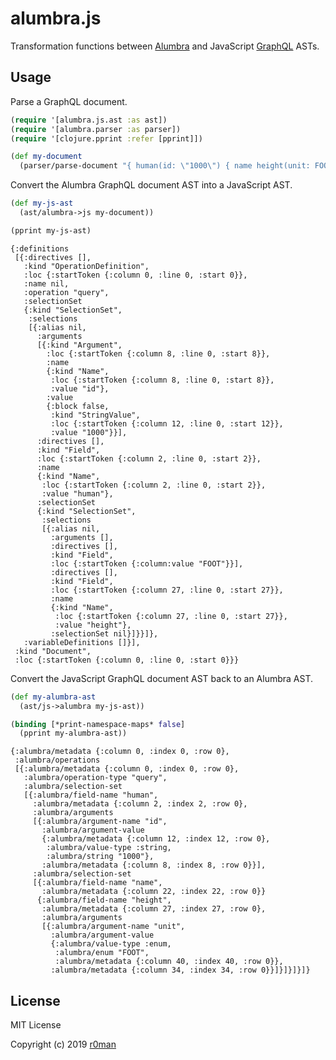 * alumbra.js
  :PROPERTIES:
  :CUSTOM_ID: alumbra.js
  :END:

  [[https://clojars.org/r0man/alumbra.js][https://img.shields.io/clojars/v/r0man/alumbra.js.svg]]
  [[https://travis-ci.org/r0man/alumbra.js][https://travis-ci.org/r0man/alumbra.js.svg]]
  [[http://jarkeeper.com/r0man/alumbra.js][http://jarkeeper.com/r0man/alumbra.js/status.svg]]
  [[http://jarkeeper.com/r0man/alumbra.js][https://jarkeeper.com/r0man/alumbra.js/downloads.svg]]

  Transformation functions between [[https://github.com/alumbra][Alumbra]] and JavaScript [[https://graphql.org/][GraphQL]] ASTs.

** Usage
   :PROPERTIES:
   :CUSTOM_ID: usage
   :END:

   Parse a GraphQL document.

   #+BEGIN_SRC clojure :exports code :results silent
     (require '[alumbra.js.ast :as ast])
     (require '[alumbra.parser :as parser])
     (require '[clojure.pprint :refer [pprint]])

     (def my-document
       (parser/parse-document "{ human(id: \"1000\") { name height(unit: FOOT) } }"))
   #+END_SRC

   Convert the Alumbra GraphQL document AST into a JavaScript AST.

   #+BEGIN_SRC clojure :exports both :results output
    (def my-js-ast
      (ast/alumbra->js my-document))

    (pprint my-js-ast)
   #+END_SRC

   #+RESULTS:
   #+begin_example
   {:definitions
    [{:directives [],
      :kind "OperationDefinition",
      :loc {:startToken {:column 0, :line 0, :start 0}},
      :name nil,
      :operation "query",
      :selectionSet
      {:kind "SelectionSet",
       :selections
       [{:alias nil,
         :arguments
         [{:kind "Argument",
           :loc {:startToken {:column 8, :line 0, :start 8}},
           :name
           {:kind "Name",
            :loc {:startToken {:column 8, :line 0, :start 8}},
            :value "id"},
           :value
           {:block false,
            :kind "StringValue",
            :loc {:startToken {:column 12, :line 0, :start 12}},
            :value "1000"}}],
         :directives [],
         :kind "Field",
         :loc {:startToken {:column 2, :line 0, :start 2}},
         :name
         {:kind "Name",
          :loc {:startToken {:column 2, :line 0, :start 2}},
          :value "human"},
         :selectionSet
         {:kind "SelectionSet",
          :selections
          [{:alias nil,
            :arguments [],
            :directives [],
            :kind "Field",
            :loc {:startToken {:column:value "FOOT"}}],
            :directives [],
            :kind "Field",
            :loc {:startToken {:column 27, :line 0, :start 27}},
            :name
            {:kind "Name",
             :loc {:startToken {:column 27, :line 0, :start 27}},
             :value "height"},
            :selectionSet nil}]}}]},
      :variableDefinitions []}],
    :kind "Document",
    :loc {:startToken {:column 0, :line 0, :start 0}}}
   #+end_example


   Convert the JavaScript GraphQL document AST back to an Alumbra AST.

   #+BEGIN_SRC clojure :exports both :results output
    (def my-alumbra-ast
      (ast/js->alumbra my-js-ast))

    (binding [*print-namespace-maps* false]
      (pprint my-alumbra-ast))
   #+END_SRC

   #+RESULTS:
   #+begin_example
   {:alumbra/metadata {:column 0, :index 0, :row 0},
    :alumbra/operations
    [{:alumbra/metadata {:column 0, :index 0, :row 0},
      :alumbra/operation-type "query",
      :alumbra/selection-set
      [{:alumbra/field-name "human",
        :alumbra/metadata {:column 2, :index 2, :row 0},
        :alumbra/arguments
        [{:alumbra/argument-name "id",
          :alumbra/argument-value
          {:alumbra/metadata {:column 12, :index 12, :row 0},
           :alumbra/value-type :string,
           :alumbra/string "1000"},
          :alumbra/metadata {:column 8, :index 8, :row 0}}],
        :alumbra/selection-set
        [{:alumbra/field-name "name",
          :alumbra/metadata {:column 22, :index 22, :row 0}}
         {:alumbra/field-name "height",
          :alumbra/metadata {:column 27, :index 27, :row 0},
          :alumbra/arguments
          [{:alumbra/argument-name "unit",
            :alumbra/argument-value
            {:alumbra/value-type :enum,
             :alumbra/enum "FOOT",
             :alumbra/metadata {:column 40, :index 40, :row 0}},
            :alumbra/metadata {:column 34, :index 34, :row 0}}]}]}]}]}
   #+end_example

** License
   :PROPERTIES:
   :CUSTOM_ID: license
   :END:

   MIT License

   Copyright (c) 2019 [[https://github.com/r0man][r0man]]
